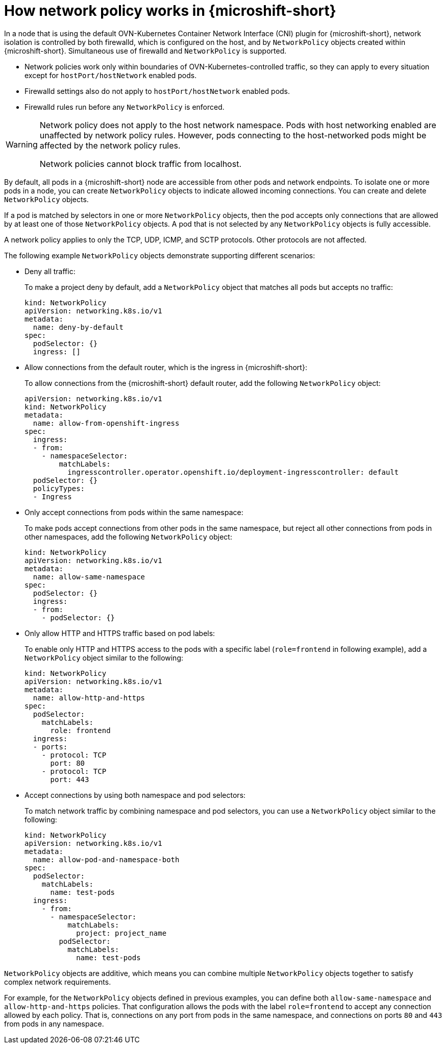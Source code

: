 // Module included in the following assemblies:
//
// * microshift_networking/microshift-network-policies.adoc

:_mod-docs-content-type: CONCEPT
[id="microshift-nw-network-policy-intro_{context}"]
= How network policy works in {microshift-short}

In a node that is using the default OVN-Kubernetes Container Network Interface (CNI) plugin for {microshift-short}, network isolation is controlled by both firewalld, which is configured on the host, and by `NetworkPolicy` objects created within {microshift-short}. Simultaneous use of firewalld and `NetworkPolicy` is supported.

* Network policies work only within boundaries of OVN-Kubernetes-controlled traffic, so they can apply to every situation except for `hostPort/hostNetwork` enabled pods.

* Firewalld settings also do not apply to `hostPort/hostNetwork` enabled pods.

* Firewalld rules run before any `NetworkPolicy` is enforced.

[WARNING]
====
Network policy does not apply to the host network namespace. Pods with host networking enabled are unaffected by network policy rules. However, pods connecting to the host-networked pods might be affected by the network policy rules.

Network policies cannot block traffic from localhost.
====

By default, all pods in a {microshift-short} node are accessible from other pods and network endpoints. To isolate one or more pods in a node, you can create `NetworkPolicy` objects to indicate allowed incoming connections. You can create and delete `NetworkPolicy` objects.

If a pod is matched by selectors in one or more `NetworkPolicy` objects, then the pod accepts only connections that are allowed by at least one of those `NetworkPolicy` objects. A pod that is not selected by any `NetworkPolicy` objects is fully accessible.

A network policy applies to only the TCP, UDP, ICMP, and SCTP protocols. Other protocols are not affected.

The following example `NetworkPolicy` objects demonstrate supporting different scenarios:

* Deny all traffic:
+
To make a project deny by default, add a `NetworkPolicy` object that matches all pods but accepts no traffic:
+
[source,yaml]
----
kind: NetworkPolicy
apiVersion: networking.k8s.io/v1
metadata:
  name: deny-by-default
spec:
  podSelector: {}
  ingress: []
----

* Allow connections from the default router, which is the ingress in {microshift-short}:
+
To allow connections from the {microshift-short} default router, add the following `NetworkPolicy` object:
+
[source,yaml]
----
apiVersion: networking.k8s.io/v1
kind: NetworkPolicy
metadata:
  name: allow-from-openshift-ingress
spec:
  ingress:
  - from:
    - namespaceSelector:
        matchLabels:
          ingresscontroller.operator.openshift.io/deployment-ingresscontroller: default
  podSelector: {}
  policyTypes:
  - Ingress
----

* Only accept connections from pods within the same namespace:
+
To make pods accept connections from other pods in the same namespace, but reject all other connections from pods in other namespaces, add the following `NetworkPolicy` object:
+
[source,yaml]
----
kind: NetworkPolicy
apiVersion: networking.k8s.io/v1
metadata:
  name: allow-same-namespace
spec:
  podSelector: {}
  ingress:
  - from:
    - podSelector: {}
----

* Only allow HTTP and HTTPS traffic based on pod labels:
+
To enable only HTTP and HTTPS access to the pods with a specific label (`role=frontend` in following example), add a `NetworkPolicy` object similar to the following:
+
[source,yaml]
----
kind: NetworkPolicy
apiVersion: networking.k8s.io/v1
metadata:
  name: allow-http-and-https
spec:
  podSelector:
    matchLabels:
      role: frontend
  ingress:
  - ports:
    - protocol: TCP
      port: 80
    - protocol: TCP
      port: 443
----

* Accept connections by using both namespace and pod selectors:
+
To match network traffic by combining namespace and pod selectors, you can use a `NetworkPolicy` object similar to the following:
+
[source,yaml]
----
kind: NetworkPolicy
apiVersion: networking.k8s.io/v1
metadata:
  name: allow-pod-and-namespace-both
spec:
  podSelector:
    matchLabels:
      name: test-pods
  ingress:
    - from:
      - namespaceSelector:
          matchLabels:
            project: project_name
        podSelector:
          matchLabels:
            name: test-pods
----

`NetworkPolicy` objects are additive, which means you can combine multiple `NetworkPolicy` objects together to satisfy complex network requirements.

For example, for the `NetworkPolicy` objects defined in previous examples, you can define both `allow-same-namespace` and `allow-http-and-https` policies. That configuration allows the pods with the label `role=frontend` to accept any connection allowed by each policy. That is, connections on any port from pods in the same namespace, and connections on ports `80` and `443` from pods in any namespace.
